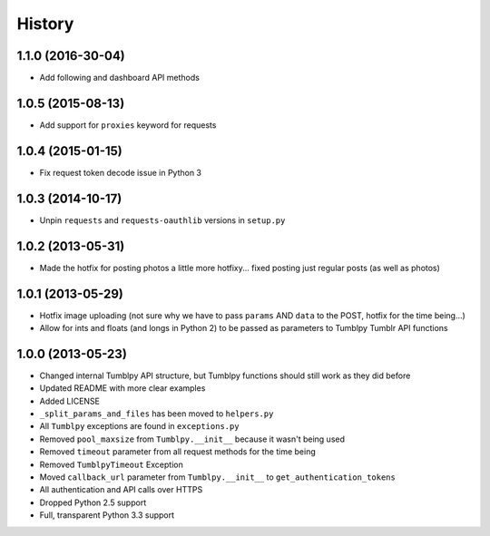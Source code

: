 .. :changelog:

History
-------

1.1.0 (2016-30-04)
++++++++++++++++++

- Add following and dashboard API methods


1.0.5 (2015-08-13)
++++++++++++++++++

- Add support for ``proxies`` keyword for requests


1.0.4 (2015-01-15)
++++++++++++++++++

- Fix request token decode issue in Python 3


1.0.3 (2014-10-17)
++++++++++++++++++

- Unpin ``requests`` and ``requests-oauthlib`` versions in ``setup.py``


1.0.2 (2013-05-31)
++++++++++++++++++

- Made the hotfix for posting photos a little more hotfixy... fixed posting just regular posts (as well as photos)

1.0.1 (2013-05-29)
++++++++++++++++++

- Hotfix image uploading (not sure why we have to pass ``params`` AND ``data`` to the POST, hotfix for the time being...)
- Allow for ints and floats (and longs in Python 2) to be passed as parameters to Tumblpy Tumblr API functions


1.0.0 (2013-05-23)
++++++++++++++++++

- Changed internal Tumblpy API structure, but Tumblpy functions should still work as they did before
- Updated README with more clear examples
- Added LICENSE
- ``_split_params_and_files`` has been moved to ``helpers.py``
- All ``Tumblpy`` exceptions are found in ``exceptions.py``
- Removed ``pool_maxsize`` from ``Tumblpy.__init__`` because it wasn't being used
- Removed ``timeout`` parameter from all request methods for the time being
- Removed ``TumblpyTimeout`` Exception
- Moved ``callback_url`` parameter from ``Tumblpy.__init__`` to ``get_authentication_tokens``
- All authentication and API calls over HTTPS
- Dropped Python 2.5 support
- Full, transparent Python 3.3 support
